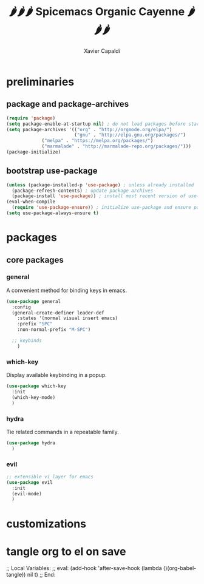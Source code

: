 #+TITLE: 🌶🌶🌶 Spicemacs Organic Cayenne 🌶🌶🌶
#+AUTHOR: Xavier Capaldi

* preliminaries
** package and package-archives
#+begin_src emacs-lisp :tangle yes
(require 'package)
(setq package-enable-at-startup nil) ; do not load packages before startup
(setq package-archives '(("org" . "http://orgmode.org/elpa/")
                         ("gnu" . "http://elpa.gnu.org/packages/")
			 ("melpa" . "https://melpa.org/packages/")
			 ("marmalade" . "http://marmalade-repo.org/packages/")))
(package-initialize)
#+end_src
** bootstrap use-package
#+begin_src emacs-lisp :tangle yes
(unless (package-installed-p 'use-package) ; unless already installed
  (package-refresh-contents) ; update package archives
  (package-install 'use-package)) ; install most recent version of use-package
(eval-when-compile
  (require 'use-package-ensure)) ; initialize use-package and ensure packages in installed if necessary
(setq use-package-always-ensure t)
#+end_src
* packages
** core packages
*** general
A convenient method for binding keys in emacs.
#+begin_src emacs-lisp :tangle yes
(use-package general
  :config
  (general-create-definer leader-def
    :states '(normal visual insert emacs)
    :prefix "SPC"
    :non-normal-prefix "M-SPC")

  ;; keybinds
    )
#+end_src
*** which-key
Display available keybinding in a popup.
#+begin_src emacs-lisp :tangle yes
(use-package which-key
  :init
  (which-key-mode)
  )
#+end_src
*** hydra
Tie related commands in a repeatable family.
#+begin_src emacs-lisp :tangle yes
(use-package hydra
  )
#+end_src
*** evil
#+begin_src emacs-lisp :tangle yes
;; extensible vi layer for emacs
(use-package evil
  :init
  (evil-mode)
  )
#+end_src
* customizations
* tangle org to el on save
;; Local Variables:
;; eval: (add-hook 'after-save-hook (lambda ()(org-babel-tangle)) nil t)
;; End:
